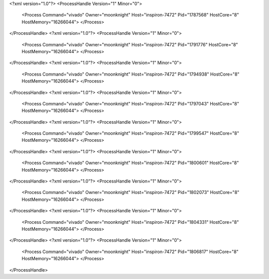 <?xml version="1.0"?>
<ProcessHandle Version="1" Minor="0">
    <Process Command="vivado" Owner="moonknight" Host="inspiron-7472" Pid="1787568" HostCore="8" HostMemory="16266044">
    </Process>
</ProcessHandle>
<?xml version="1.0"?>
<ProcessHandle Version="1" Minor="0">
    <Process Command="vivado" Owner="moonknight" Host="inspiron-7472" Pid="1791776" HostCore="8" HostMemory="16266044">
    </Process>
</ProcessHandle>
<?xml version="1.0"?>
<ProcessHandle Version="1" Minor="0">
    <Process Command="vivado" Owner="moonknight" Host="inspiron-7472" Pid="1794938" HostCore="8" HostMemory="16266044">
    </Process>
</ProcessHandle>
<?xml version="1.0"?>
<ProcessHandle Version="1" Minor="0">
    <Process Command="vivado" Owner="moonknight" Host="inspiron-7472" Pid="1797043" HostCore="8" HostMemory="16266044">
    </Process>
</ProcessHandle>
<?xml version="1.0"?>
<ProcessHandle Version="1" Minor="0">
    <Process Command="vivado" Owner="moonknight" Host="inspiron-7472" Pid="1799547" HostCore="8" HostMemory="16266044">
    </Process>
</ProcessHandle>
<?xml version="1.0"?>
<ProcessHandle Version="1" Minor="0">
    <Process Command="vivado" Owner="moonknight" Host="inspiron-7472" Pid="1800601" HostCore="8" HostMemory="16266044">
    </Process>
</ProcessHandle>
<?xml version="1.0"?>
<ProcessHandle Version="1" Minor="0">
    <Process Command="vivado" Owner="moonknight" Host="inspiron-7472" Pid="1802073" HostCore="8" HostMemory="16266044">
    </Process>
</ProcessHandle>
<?xml version="1.0"?>
<ProcessHandle Version="1" Minor="0">
    <Process Command="vivado" Owner="moonknight" Host="inspiron-7472" Pid="1804331" HostCore="8" HostMemory="16266044">
    </Process>
</ProcessHandle>
<?xml version="1.0"?>
<ProcessHandle Version="1" Minor="0">
    <Process Command="vivado" Owner="moonknight" Host="inspiron-7472" Pid="1806817" HostCore="8" HostMemory="16266044">
    </Process>
</ProcessHandle>
